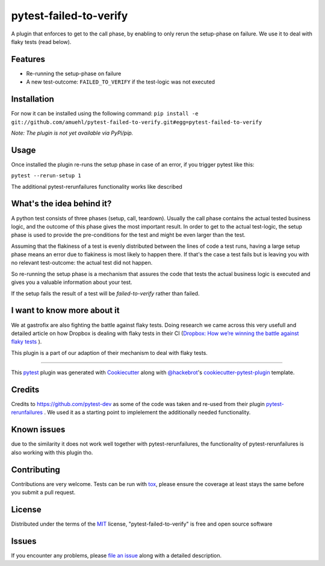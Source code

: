 =======================
pytest-failed-to-verify
=======================

.. image:: https://img.shields.io/pypi/v/pytest-gfix.svg
    :target: https://pypi.org/project/pytest-gfix
    :alt: PyPI version

.. image:: https://img.shields.io/pypi/pyversions/pytest-gfix.svg
    :target: https://pypi.org/project/pytest-gfix
    :alt: Python versions

.. image:: https://travis-ci.org/gastrofix-gmbh/pytest-failed-to-verify.svg?branch=master
    :target: https://travis-ci.org/gastrofix-gmbh/pytest-failed-to-verify
    :alt: See Build Status on Travis CI

A plugin that enforces to get to the call phase, by enabling to only rerun the setup-phase on failure. We use it to deal with flaky tests (read below).

Features
--------

* Re-running the setup-phase on failure
* A new test-outcome: ``FAILED_TO_VERIFY`` if the test-logic was not executed

Installation
------------

For now it can be installed using the following command:
``pip install -e git://github.com/amuehl/pytest-failed-to-verify.git#egg=pytest-failed-to-verify``

*Note: The plugin is not yet available via PyPi/pip.*


Usage
-----

Once installed the plugin re-runs the setup phase in case of an error, if you trigger pytest like this:

``pytest --rerun-setup 1``

The additional pytest-rerunfailures functionality works like described


What's the idea behind it?
--------------------------

A python test consists of three phases (setup, call, teardown). Usually the call phase contains the actual tested business logic, and the outcome of this phase gives the most important result.
In order to get to the actual test-logic, the setup phase is used to provide the pre-conditions for the test and might be even larger than the test.

Assuming that the flakiness of a test is evenly distributed between the lines of code a test runs, having a large setup phase means an error due to flakiness is most likely to happen there. If that's the case a test fails but is leaving you with no relevant test-outcome: the actual test did not happen.

So re-running the setup phase is a mechanism that assures the code that tests the actual business logic is executed and gives you a valuable information about your test.

If the setup fails the result of a test will be `failed-to-verify` rather than failed.

I want to know more about it
----------------------------

We at gastrofix are also fighting the battle against flaky tests. Doing research we came across this very usefull and detailed article on how Dropbox is dealing with flaky tests in their CI (`Dropbox: How we’re winning the battle against flaky tests <https://blogs.dropbox.com/tech/2018/05/how-were-winning-the-battle-against-flaky-tests/>`_
).

This plugin is a part of our adaption of their mechanism to deal with flaky tests.

----

This `pytest`_ plugin was generated with `Cookiecutter`_ along with `@hackebrot`_'s `cookiecutter-pytest-plugin`_ template.



Credits
------------

Credits to https://github.com/pytest-dev as some of the code was taken and re-used from their plugin `pytest-rerunfailures <https://github.com/pytest-dev/pytest-rerunfailures>`_ . We used it as a starting point to implelement the additionally needed functionality.

Known issues
------------

due to the similarity it does not work well together with pytest-rerunfailures, the functionality of pytest-rerunfailures is also working with this plugin tho.


Contributing
------------
Contributions are very welcome. Tests can be run with `tox`_, please ensure
the coverage at least stays the same before you submit a pull request.


License
-------

Distributed under the terms of the `MIT`_ license, "pytest-failed-to-verify" is free and open source software


Issues
------

If you encounter any problems, please `file an issue`_ along with a detailed description.

.. _`Cookiecutter`: https://github.com/audreyr/cookiecutter
.. _`@hackebrot`: https://github.com/hackebrot
.. _`MIT`: http://opensource.org/licenses/MIT
.. _`BSD-3`: http://opensource.org/licenses/BSD-3-Clause
.. _`GNU GPL v3.0`: http://www.gnu.org/licenses/gpl-3.0.txt
.. _`Apache Software License 2.0`: http://www.apache.org/licenses/LICENSE-2.0
.. _`cookiecutter-pytest-plugin`: https://github.com/pytest-dev/cookiecutter-pytest-plugin
.. _`file an issue`: https://github.com/gastrofix-gmbh/pytest-failed-to-verify/issues
.. _`pytest`: https://github.com/pytest-dev/pytest
.. _`tox`: https://tox.readthedocs.io/en/latest/
.. _`pip`: https://pypi.org/project/pip/
.. _`PyPI`: https://pypi.org/project
